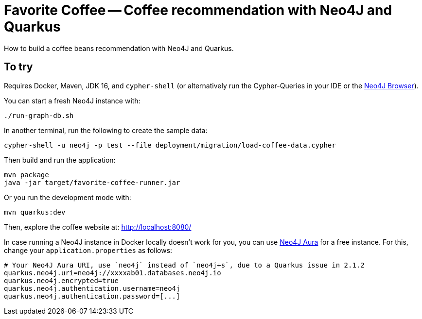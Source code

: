 = Favorite Coffee -- Coffee recommendation with Neo4J and Quarkus

How to build a coffee beans recommendation with Neo4J and Quarkus.


== To try

Requires Docker, Maven, JDK 16, and `cypher-shell` (or alternatively run the Cypher-Queries in your IDE or the http://localhost:7474/browser/[Neo4J Browser^]).

You can start a fresh Neo4J instance with:

[source,bash]
----
./run-graph-db.sh
----

In another terminal, run the following to create the sample data:

[source,bash]
----
cypher-shell -u neo4j -p test --file deployment/migration/load-coffee-data.cypher
----

Then build and run the application:

[source,bash]
----
mvn package
java -jar target/favorite-coffee-runner.jar
----

Or you run the development mode with:

[source,bash]
----
mvn quarkus:dev
----

Then, explore the coffee website at: http://localhost:8080/

In case running a Neo4J instance in Docker locally doesn't work for you, you can use https://neo4j.com/cloud/aura/[Neo4J Aura^] for a free instance.
For this, change your `application.properties` as follows:

----
# Your Neo4J Aura URI, use `neo4j` instead of `neo4j+s`, due to a Quarkus issue in 2.1.2
quarkus.neo4j.uri=neo4j://xxxxab01.databases.neo4j.io
quarkus.neo4j.encrypted=true
quarkus.neo4j.authentication.username=neo4j
quarkus.neo4j.authentication.password=[...]
----

// == How does it work

// See these blog posts at: